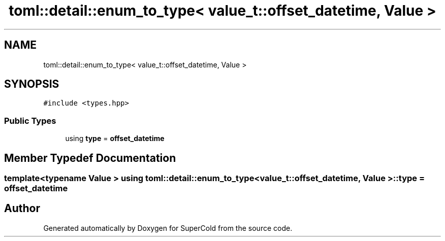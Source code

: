 .TH "toml::detail::enum_to_type< value_t::offset_datetime, Value >" 3 "Sat Jun 18 2022" "Version 1.0" "SuperCold" \" -*- nroff -*-
.ad l
.nh
.SH NAME
toml::detail::enum_to_type< value_t::offset_datetime, Value >
.SH SYNOPSIS
.br
.PP
.PP
\fC#include <types\&.hpp>\fP
.SS "Public Types"

.in +1c
.ti -1c
.RI "using \fBtype\fP = \fBoffset_datetime\fP"
.br
.in -1c
.SH "Member Typedef Documentation"
.PP 
.SS "template<typename Value > using \fBtoml::detail::enum_to_type\fP< \fBvalue_t::offset_datetime\fP, Value >::type =  \fBoffset_datetime\fP"


.SH "Author"
.PP 
Generated automatically by Doxygen for SuperCold from the source code\&.
